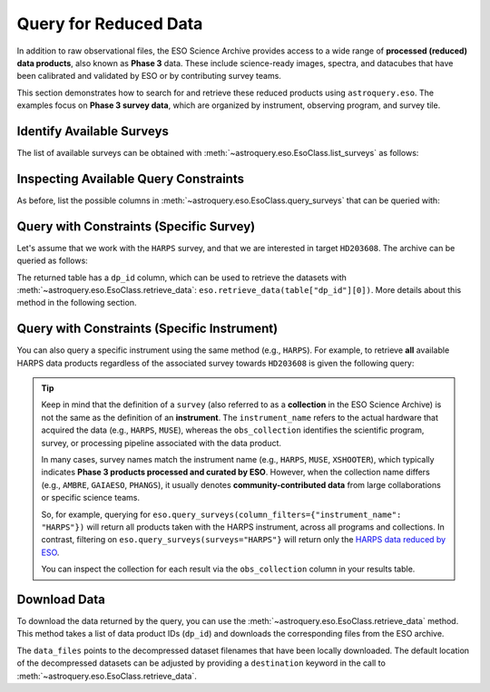
**********************
Query for Reduced Data
**********************

In addition to raw observational files, the ESO Science Archive provides access to a wide range of **processed (reduced) data products**, also known as **Phase 3** data. These include science-ready images, spectra, and datacubes that have been calibrated and validated by ESO or by contributing survey teams.

This section demonstrates how to search for and retrieve these reduced products using ``astroquery.eso``. The examples focus on **Phase 3 survey data**, which are organized by instrument, observing program, and survey tile.

Identify Available Surveys
==========================

The list of available surveys can be obtained with :meth:`~astroquery.eso.EsoClass.list_surveys` as follows:

.. doctest-remote-data::

    >>> surveys = eso.list_surveys()
    >>> surveys
    ['081.C-0827', '092.A-0472', '096.B-0054', '1100.A-0528', '1101.A-0127', '193.D-0232',
    '195.B-0283', '196.B-0578', '196.D-0214', '197.A-0384', '198.A-0708', '60.A-9284H',
    '60.A-9493', 'ADHOC', 'ALCOHOLS', 'ALLSMOG', 'ALMA', 'AMAZE', 'AMBRE', 'APEX-SciOps',
    'ARP_VST', 'ATLASGAL', 'CAFFEINE', 'ENTROPY', 'ePESSTOplus', 'ERIS-NIX',
    'ERIS-SPIFFIER', 'ESPRESSO', 'ESSENCE', 'FDS', 'FEROS', 'Fornax3D', 'FORS2-SPEC',
    'GAIAESO', 'GCAV', 'GIRAFFE', 'GOODS_FORS2', 'GOODS_ISAAC', 'GOODS_VIMOS_IMAG',
    'GOODS_VIMOS_SPEC', 'GW170817', 'HARPS', 'HAWKI', 'HUGS', 'INSPIRE', 'KIDS', 'KMOS',
    'LEGA-C', 'LESS', 'MAGIC', 'MUSE', 'MUSE-DEEP', 'MUSE-STD', 'MW-BULGE-PSFPHOT',
    'NGTS', 'NIRPS', 'OMEGACAM_INAF', 'PENELLOPE', 'PESSTO', 'PHANGS', 'PIONIER',
    'SHARKS', 'SPHERE', 'SUPER', 'UltraVISTA', 'UVES', 'UVES_SQUAD', 'VANDELS', 'VEGAS',
    'VEILS', 'VEXAS', 'VHS', 'VIDEO', 'VIKING', 'VIMOS', 'VINROUGE', 'VIPERS', 'VISIONS',
    'VMC', 'VPHASplus', 'VST-ATLAS', 'VVV', 'VVVX', 'XQ-100', 'XSGRB', 'XSHOOTER',
    'XShootU', 'XSL', 'ZCOSMOS']

Inspecting Available Query Constraints
======================================

As before, list the possible columns in :meth:`~astroquery.eso.EsoClass.query_surveys` that can be queried with: 

.. doctest-remote-data::

    >>> eso.query_surveys(help=True) # get help on the ESO query
    INFO: 
    Columns present in the table ivoa.ObsCore:
        column_name     datatype    xtype     unit 
    ------------------- -------- ----------- ------
               abmaglim   double                mag
         access_estsize     long              kbyte
          access_format     char                   
             access_url     char                   
          bib_reference     char                   
            calib_level      int                                 
                    ...
            target_name     char                   

    Number of records present in the table ivoa.ObsCore:
    4559928
    [astroquery.eso.core]

Query with Constraints (Specific Survey)
========================================

Let's assume that we work with the ``HARPS`` survey, and that we are interested in
target ``HD203608``. The archive can be queried as follows:

.. doctest-remote-data::

    >>> table = eso.query_surveys(surveys="HARPS", 
    ...                           column_filters= {"target_name": "HD203608"})
    >>> table
    <Table length=1000>
    target_name    s_ra     s_dec              dp_id             proposal_id  abmaglim access_estsize ...   snr    strehl t_exptime     t_max          t_min      t_resolution t_xel
                deg       deg                                                mag        kbyte      ...                     s           d              d             s            
    object    float64   float64             object               object    float64      int64      ... float64 float64  float64     float64        float64       float64    int64
    ----------- --------- --------- --------------------------- ------------- -------- -------------- ... ------- ------- --------- -------------- -------------- ------------ -----
    HD203608 321.61455 -65.36429 ADP.2014-09-16T11:03:30.940 077.D-0720(A)       --           5261 ...    60.9      --      33.0 53956.24265204 53956.24227009     33.00048    --
    HD203608 321.61761 -65.36485 ADP.2014-09-16T11:03:31.020 077.D-0720(A)       --           5261 ...    87.0      --    32.999 53953.36835125 53953.36796931    32.999616    --
    HD203608 321.60594 -65.36528 ADP.2014-09-16T11:03:31.067 077.D-0720(A)       --           5261 ...    73.9      --      33.0 53956.15534682 53956.15496487     33.00048    --
    ...
    HD203608 321.61113 -65.37211 ADP.2014-09-16T11:05:14.863 077.D-0720(A)       --           5261 ...    95.2      --    32.999 53954.99642615 53954.99604421    32.999616    --

The returned table has a ``dp_id`` column, which can be used to retrieve the datasets with
:meth:`~astroquery.eso.EsoClass.retrieve_data`: ``eso.retrieve_data(table["dp_id"][0])``.
More details about this method in the following section.

Query with Constraints (Specific Instrument)
============================================

You can also query a specific instrument using the same method (e.g., ``HARPS``). For example, to retrieve **all** available HARPS data products regardless of the associated survey towards ``HD203608`` is given the following query:

.. doctest-remote-data::

    >>> table = eso.query_surveys(column_filters={"instrument_name": "HARPS", 
    ...                                            "target_name": "HD203608"})
    >>> table
    <Table length=1000>
    target_name    s_ra     s_dec              dp_id             proposal_id  abmaglim access_estsize               access_format                ... s_xel2   snr    strehl t_exptime     t_max          t_min      t_resolution t_xel
                deg       deg                                                mag        kbyte                                                 ...                            s           d              d             s            
    object    float64   float64             object               object    float64      int64                        object                   ... int64  float64 float64  float64     float64        float64       float64    int64
    ----------- --------- --------- --------------------------- ------------- -------- -------------- ------------------------------------------ ... ------ ------- ------- --------- -------------- -------------- ------------ -----
    HD203608 321.61455 -65.36429 ADP.2014-09-16T11:03:30.940 077.D-0720(A)       --           5261 application/x-votable+xml;content=datalink ...     --    60.9      --      33.0 53956.24265204 53956.24227009     33.00048    --
    HD203608 321.61761 -65.36485 ADP.2014-09-16T11:03:31.020 077.D-0720(A)       --           5261 application/x-votable+xml;content=datalink ...     --    87.0      --    32.999 53953.36835125 53953.36796931    32.999616    --
    HD203608 321.60594 -65.36528 ADP.2014-09-16T11:03:31.067 077.D-0720(A)       --           5261 application/x-votable+xml;content=datalink ...     --    73.9      --      33.0 53956.15534682 53956.15496487     33.00048    --
    ...
    HD203608 321.61113 -65.37211 ADP.2014-09-16T11:05:14.863 077.D-0720(A)       --           5261 application/x-votable+xml;content=datalink ...     --    95.2      --    32.999 53954.99642615 53954.99604421    32.999616    --

.. tip:: 

    Keep in mind that the definition of a ``survey`` (also referred to as a **collection** in the ESO Science Archive) is not the same as the definition of an **instrument**. The ``instrument_name`` refers to the actual hardware that acquired the data (e.g., ``HARPS``, ``MUSE``), whereas the ``obs_collection`` identifies the scientific program, survey, or processing pipeline associated with the data product. 

    In many cases, survey names match the instrument name (e.g., ``HARPS``, ``MUSE``, ``XSHOOTER``), which typically indicates **Phase 3 products processed and curated by ESO**. However, when the collection name differs (e.g., ``AMBRE``, ``GAIAESO``, ``PHANGS``), it usually denotes **community-contributed data** from large collaborations or specific science teams.

    So, for example, querying for ``eso.query_surveys(column_filters={"instrument_name": "HARPS"})`` will return all products taken with the HARPS instrument, across all programs and collections. In contrast, filtering on ``eso.query_surveys(surveys="HARPS"}`` will return only the `HARPS data reduced by ESO <https://doi.eso.org/10.18727/archive/33>`_.

    You can inspect the collection for each result via the ``obs_collection`` column in your results table.

Download Data
=============

To download the data returned by the query, you can use the :meth:`~astroquery.eso.EsoClass.retrieve_data` method. This method takes a list of data product IDs (``dp_id``) and downloads the corresponding files from the ESO archive.

.. doctest-remote-data::
    >>> eso.retrieve_data(table["dp_id"])

The ``data_files`` points to the decompressed dataset filenames that have been locally downloaded. The default location of the decompressed datasets can be adjusted by providing a ``destination`` keyword in the call to :meth:`~astroquery.eso.EsoClass.retrieve_data`.

.. doctest-skip::
    >>> data_files = eso.retrieve_data(table["dp_id"], destination="./eso_data/")